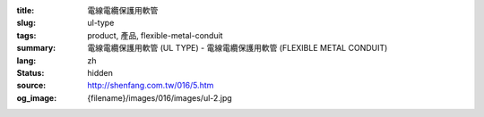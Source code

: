 :title: 電線電纜保護用軟管
:slug: ul-type
:tags: product, 產品, flexible-metal-conduit
:summary: 電線電纜保護用軟管 (UL TYPE) - 電線電纜保護用軟管 (FLEXIBLE METAL CONDUIT)
:lang: zh
:status: hidden
:source: http://shenfang.com.tw/016/5.htm
:og_image: {filename}/images/016/images/ul-2.jpg
